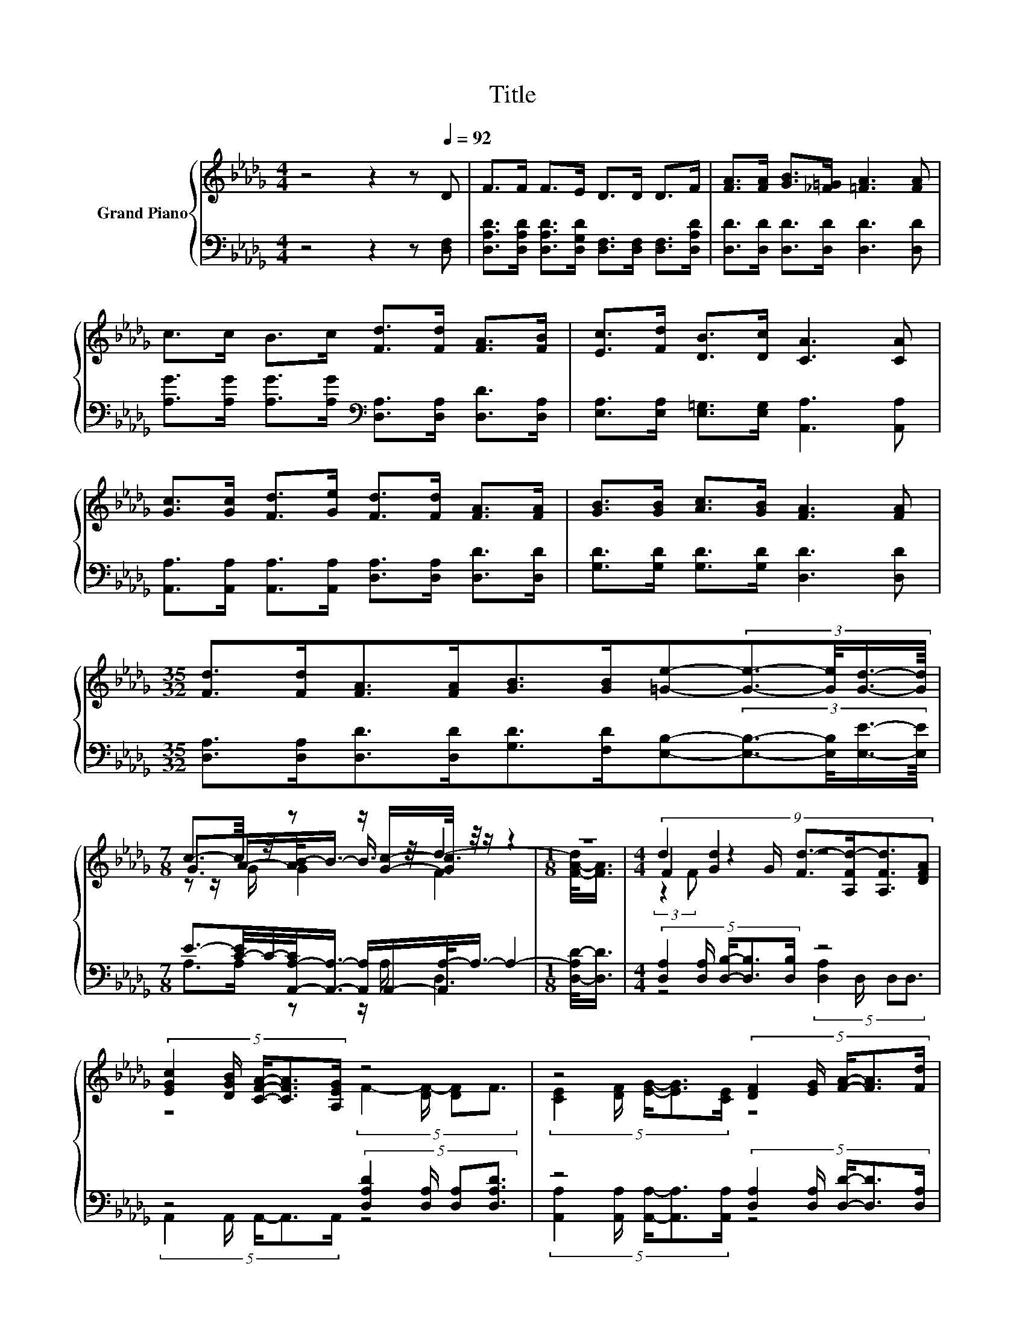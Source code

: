 X:1
T:Title
%%score { ( 1 3 4 ) | ( 2 5 ) }
L:1/8
M:4/4
K:Db
V:1 treble nm="Grand Piano"
V:3 treble 
V:4 treble 
V:2 bass 
V:5 bass 
V:1
 z4 z2 z[Q:1/4=92] D | F>F F>E D>D D>F | [FA]>[FA] [GB]>[_F=G] [=FA]3 [FA] | %3
 c>c B>c [Fd]>[Fd] [FA]>[FB] | [Ec]>[Fd] [DB]>[Dc] [CA]3 [CA] | %5
 [Gc]>[Gc] [Fd]>[Ge] [Fd]>[Fd] [FA]>[FA] | [GB]>[GB] [Ac]>[GB] [FA]3 [FA] | %7
[M:35/32] [Fd]>[Fd][FA]>[FA][GB]>[GB][=Ge]-(3:2:4[Ge]3/2-[Ge]/4[Gd]3/4-[Gd]/8 | %8
[M:7/8] c3/2-c/4 z/4 z z/ [Gc]/-[Gc]/4 z/4 z/ z2 |[M:1/8] z |[M:4/4] d2 z2 z4 | %11
 (5:4:5[EGc]2 [DGB]/ [CFA]/-[CFA]3/2[A,EG]/ z4 | z4 (5:4:5[DF]2 [EG]/ [FA]/-[FA]3/2[Fd]/ | %13
 (5:4:5c2 A/ B/-B3/2=G/ z4 | (9:8:7d2 [Gd]2 G/ [Fd-]3/2[A,Fd-]/[A,Fd]3/2[DFA] | %15
 (5:4:5[EGc]2 [DGB]/ [CFA]/-[CFA]3/2[A,EG]/ z4 | %16
 (5:4:5[A,CE]2 [A,DF]/ [CEG]/-[CEG]3/2[A,CE]/ z2 (3[FA][FB][Fd] | (3:2:2f6 e6 | %18
[M:7/8] [Fd]-[Fd]-[Fd]- [Fd]- [Fd]3 |] %19
V:2
 z4 z2 z [D,F,] | [D,A,D]>[D,A,D] [D,A,D]>[D,G,D] [D,F,]>[D,F,] [D,F,]>[D,A,D] | %2
 [D,D]>[D,D] [D,D]>[D,D] [D,D]3 [D,D] | %3
 [A,G]>[A,G] [A,G]>[A,G][K:bass] [D,A,]>[D,A,] [D,D]>[D,A,] | %4
 [E,A,]>[E,A,] [E,=G,]>[E,G,] [A,,A,]3 [A,,A,] | %5
 [A,,A,]>[A,,A,] [A,,A,]>[A,,A,] [D,A,]>[D,A,] [D,D]>[D,D] | [G,D]>[G,D] [G,D]>[G,D] [D,D]3 [D,D] | %7
[M:35/32] [D,A,]>[D,A,][D,D]>[D,D][G,D]>[F,D][E,B,]-(3:2:4[E,B,]3/2-[E,B,]/4[E,E]3/4-[E,E]/8 | %8
[M:7/8] E3/2-[C-E]/4C/4-[A,,-A,-C]/<[A,,A,]/- [A,,A,]/A,,/-[A,,A,-]/<A,/- A,2- | %9
[M:1/8] [D,-A,D-]/<[D,D]/ |[M:4/4] (5:4:5[D,A,]2 [D,A,]/ [D,B,]/-[D,B,]3/2[D,B,]/ z4 | %11
 z4 (5:4:4[D,A,D]2 [D,A,]/ [D,A,][D,A,D]3/2 | z4 (5:4:5[D,A,]2 [D,A,]/ [D,D]/-[D,D]3/2[D,A,]/ | %13
 (5:4:5[E,A,E]2 [E,A,C]/ [E,=G,D]/-[E,G,D]3/2[E,B,D]/ z4 | %14
 (5:4:5D,2 D,/ [D,B,]/-[D,B,]3/2[D,B,]/ z4 | z4 (5:4:4D,2 D,/ D,D,3/2 | %16
 (5:4:5A,,2 A,,/ A,,/-A,,3/2A,,/ z2 (3[D,D][D,D][D,A,] | (3:2:2[A,DA]6 .[A,,CG]6 | %18
[M:7/8] [D,A,]-[D,A,]-[D,A,]- [D,A,]- [D,A,]3 |] %19
V:3
 x8 | x8 | x8 | x8 | x8 | x8 | x8 |[M:35/32] x35/4 |[M:7/8] G>A-[AB-]/<B/- B3/4 z/4 d3- | %9
[M:1/8] [F-A-d]/<[FA]/ |[M:4/4] (9:8:7F2 [Gd]2 G/ [Fd-]3/2[A,Fd-]/[A,Fd]3/2[DFA] | %11
 z4 (5:4:4F2- [DF-]/ [DF]F3/2 | (5:4:5[CE]2 [DF]/ [EG]/-[EG]3/2[CE]/ z4 | %13
 z4 (5:4:5[CA]2 B/ c/-c3/2[C_GA]/ | (3:2:2[DF]2 [A,F] z2 z4 | %15
 z4 (5:4:4[A,DF-]2 [A,DF-]/ [A,DF][A,DF]3/2 | z4 (3:2:2[A,DF]2 [A,EG] z2 | z4 z2 A,3/2-A,/4 z/4 | %18
[M:7/8] x7 |] %19
V:4
 x8 | x8 | x8 | x8 | x8 | x8 | x8 |[M:35/32] x35/4 |[M:7/8] z z/ G/ G2 F3 |[M:1/8] x | %10
[M:4/4] (3:2:2z2 F z2 z4 | x8 | x8 | x8 | x8 | x8 | x8 | x8 |[M:7/8] x7 |] %19
V:5
 x8 | x8 | x8 | x4[K:bass] x4 | x8 | x8 | x8 |[M:35/32] x35/4 |[M:7/8] A,>A, z z/ A,/ D,3 | %9
[M:1/8] x |[M:4/4] z4 (5:4:4[D,A,]2 D,/ D,D,3/2 | (5:4:5A,,2 A,,/ A,,/-A,,3/2A,,/ z4 | %12
 (5:4:5[A,,A,]2 [A,,A,]/ [A,,A,]/-[A,,A,]3/2[A,,A,]/ z4 | %13
 z4 (5:4:5[A,,A,]2- [A,,-A,-D]/ [A,,A,E]/-[A,,A,E]3/2A,/ | z4 (5:4:4[D,A,]2 D,/ D,D,3/2 | %15
 (5:4:5A,,2 A,,/ A,,/-A,,3/2A,,/ z4 | z4 (3:2:2D,2 D, z2 | x8 |[M:7/8] x7 |] %19


